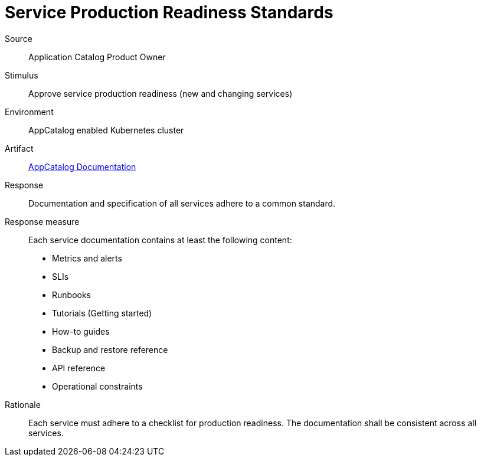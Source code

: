 = Service Production Readiness Standards

Source::
Application Catalog Product Owner

Stimulus::
Approve service production readiness (new and changing services)

Environment::
AppCatalog enabled Kubernetes cluster

Artifact::
// Placeholder for now. Future "Service Hub" docs?
https://kb.vshn.ch/app-catalog[AppCatalog Documentation]

Response::
Documentation and specification of all services adhere to a common standard.

Response measure::
Each service documentation contains at least the following content:
- Metrics and alerts
- SLIs
- Runbooks
- Tutorials (Getting started)
- How-to guides
- Backup and restore reference
- API reference
- Operational constraints

Rationale::
Each service must adhere to a checklist for production readiness.
The documentation shall be consistent across all services.
